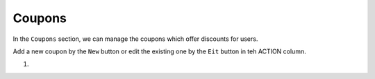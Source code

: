 Coupons
************

In the ``Coupons`` section, we can manage the coupons which offer discounts for users.

.. image:: https://cdn.dream-true.com/images/Tutorials/131_Coupon.jpg

Add a new coupon by the ``New`` button or edit the existing one by the ``Eit`` button in teh ACTION column.

1.